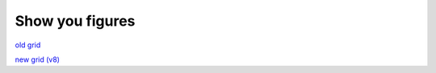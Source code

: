 Show you figures
*****************

`old grid <../../maps/DepthD_old.html>`_

`new grid (v8) <../../maps/DepthD_v8.html>`_

